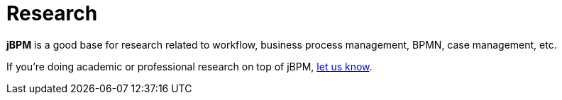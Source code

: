 = Research
:awestruct-layout: base
:showtitle:

*jBPM* is a good base for research related to workflow, business process management, BPMN, case management, etc. +

If you're doing academic or professional research on top of jBPM, link:../community/socialMedia.html[let us know].
